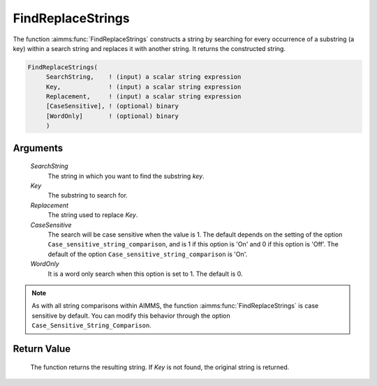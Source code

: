 .. aimms:function:: FindReplaceStrings(SearchString, Key, Replacement, CaseSensitive, WordOnly)

.. _FindReplaceStrings:

FindReplaceStrings
==================

The function :aimms:func:`FindReplaceStrings` constructs a string by searching for
every occurrence of a substring (a key) within a search string and
replaces it with another string. It returns the constructed string.

.. code-block:: aimms

    FindReplaceStrings(
         SearchString,    ! (input) a scalar string expression
         Key,             ! (input) a scalar string expression
         Replacement,     ! (input) a scalar string expression
         [CaseSensitive], ! (optional) binary
         [WordOnly]       ! (optional) binary
         )

Arguments
---------

    *SearchString*
        The string in which you want to find the substring *key*.

    *Key*
        The substring to search for.

    *Replacement*
        The string used to replace *Key*.

    *CaseSensitive*
        The search will be case sensitive when the value is 1. The default
        depends on the setting of the option
        ``Case_sensitive_string_comparison``, and is 1 if this option is 'On'
        and 0 if this option is 'Off'. The default of the option
        ``Case_sensitive_string_comparison`` is 'On'.

    *WordOnly*
        It is a word only search when this option is set to 1. The default is 0.

.. note::

    As with all string comparisons within AIMMS, the function
    :aimms:func:`FindReplaceStrings` is case sensitive by default. You can modify this
    behavior through the option ``Case_Sensitive_String_Comparison``.

Return Value
------------

    The function returns the resulting string. If *Key* is not found, the
    original string is returned.

.. seealso::

    The functions :aimms:func:`FindString`, :aimms:func:`StringOccurrences` and :aimms:func:`FindReplaceNthString`.
